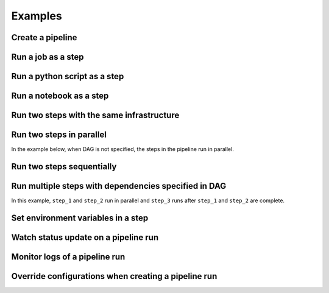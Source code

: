 Examples
********

Create a pipeline
=================

.. tabs::

  .. code-tab:: Python3
    :caption: YAML
    
    from ads.pipeline import Pipeline
    import os

    compartment_id = os.environ['NB_SESSION_COMPARTMENT_OCID']
    project_id = os.environ["PROJECT_OCID"]

    with open("script.py", "w") as f:
        f.write("print('Hello World!')")

    yaml_string = """
    kind: pipeline
    spec:
      compartmentId: {compartment_id}
      displayName: A single step pipeline
      projectId: {project_id}
      stepDetails:
      - kind: customScript
        spec:
          description: A step running a python script
          infrastructure:
            kind: infrastructure
            spec:
              blockStorageSize: 200
              shapeConfigDetails:
                memoryInGBs: 32
                ocpus: 4
              shapeName: VM.Standard3.Flex
          name: Python_Script_Step
          runtime:
            kind: runtime
            spec:
              conda:
                slug: generalml_p37_cpu_v1
                type: service
              scriptPathURI: script.py
            type: script
    type: pipeline
    """.format(compartment_id=compartment_id, project_id=project_id)

    pipeline = Pipeline.from_yaml(yaml_string)

    pipeline.create()
    

  .. code-tab:: Python3
    :caption: Python

    from ads.pipeline import Pipeline, PipelineStep, CustomScriptStep, ScriptRuntime
    import os

    with open("script.py", "w") as f:
        f.write("print('Hello World!')")

    infrastructure = (
        CustomScriptStep()
        .with_block_storage_size(200)
        .with_shape_name("VM.Standard3.Flex")
        .with_shape_config_details(ocpus=4, memory_in_gbs=32)
    )

    runtime = (
        ScriptRuntime()
        .with_source("script.py")
        .with_service_conda("generalml_p37_cpu_v1")
    )

    pipeline_step = (
        PipelineStep("Python_Script_Step")
        .with_description("A step running a python script")
        .with_infrastructure(infrastructure)
        .with_runtime(runtime)
    )

    compartment_id = os.environ['NB_SESSION_COMPARTMENT_OCID']
    project_id = os.environ["PROJECT_OCID"]

    pipeline = (
          Pipeline("A single step pipeline")
          .with_compartment_id(compartment_id)
          .with_project_id(project_id)
          .with_step_details([pipeline_step])
      )

    pipeline.create()




Run a job as a step
===================

.. tabs::

  .. code-tab:: Python3
    :caption: YAML
    
    rom ads.jobs import Job, DataScienceJob, ScriptRuntime
    from ads.pipeline import Pipeline
    import os

    compartment_id = os.environ['NB_SESSION_COMPARTMENT_OCID']
    project_id = os.environ["PROJECT_OCID"]

    with open("script.py", "w") as f:
        f.write("print('Hello World!')")

    infrastructure = (
        DataScienceJob()
        .with_block_storage_size(200)
        .with_shape_name("VM.Standard3.Flex")
        .with_shape_config_details(ocpus=4, memory_in_gbs=32)
    )

    runtime = (
        ScriptRuntime()
        .with_source("script.py")
        .with_service_conda("generalml_p37_cpu_v1")
    )

    job = (
        Job()
        .with_infrastructure(infrastructure)
        .with_runtime(runtime)
    )
    job.create() # create a job

    yaml_string = """
    kind: pipeline
    spec:
      compartmentId: {compartment_id}
      displayName: A single step pipeline
      projectId: {project_id}
      stepDetails:
      - kind: dataScienceJob
        spec:
          description: A step running a job
          jobId: {job_id}
          name: Job_Step
    type: pipeline
    """.format(compartment_id=compartment_id, project_id=project_id, job_id=job.id)

    pipeline = Pipeline.from_yaml(yaml_string)

    pipeline.create()

    pipeline_run = pipeline.run()


  .. code-tab:: Python3
    :caption: Python

    from ads.jobs import Job, DataScienceJob, ScriptRuntime
    from ads.pipeline import Pipeline, PipelineStep
    import os

    with open("script.py", "w") as f:
        f.write("print('Hello World!')")

    infrastructure = (
        DataScienceJob()
        .with_block_storage_size(200)
        .with_shape_name("VM.Standard3.Flex")
        .with_shape_config_details(ocpus=4, memory_in_gbs=32)
    )

    runtime = (
        ScriptRuntime()
        .with_source("script.py")
        .with_service_conda("generalml_p37_cpu_v1")
    )

    job = (
        Job()
        .with_infrastructure(infrastructure)
        .with_runtime(runtime)
    )
    job.create() # create a job

    pipeline_step = (
        PipelineStep("Job_Step")
        .with_description("A step running a job")
        .with_job_id(job.id)
    )

    compartment_id = os.environ['NB_SESSION_COMPARTMENT_OCID']
    project_id = os.environ["PROJECT_OCID"]

    pipeline = (
          Pipeline("A single step pipeline")
          .with_compartment_id(compartment_id)
          .with_project_id(project_id)
          .with_step_details([pipeline_step])
      )

    pipeline.create()

    pipeline_run = pipeline.run()



Run a python script as a step
=============================

.. tabs::

  .. code-tab:: Python3
    :caption: YAML
    
    from ads.pipeline import Pipeline
    import os

    compartment_id = os.environ['NB_SESSION_COMPARTMENT_OCID']
    project_id = os.environ["PROJECT_OCID"]

    with open("script.py", "w") as f:
        f.write("print('Hello World!')")

    yaml_string = """
    kind: pipeline
    spec:
      compartmentId: {compartment_id}
      displayName: A single step pipeline
      projectId: {project_id}
      stepDetails:
      - kind: customScript
        spec:
          description: A step running a python script
          infrastructure:
            kind: infrastructure
            spec:
              blockStorageSize: 200
              shapeConfigDetails:
                memoryInGBs: 32
                ocpus: 4
              shapeName: VM.Standard3.Flex
          name: Python_Script_Step
          runtime:
            kind: runtime
            spec:
              conda:
                slug: generalml_p37_cpu_v1
                type: service
              scriptPathURI: script.py
            type: script
    type: pipeline
    """.format(compartment_id=compartment_id, project_id=project_id)

    pipeline = Pipeline.from_yaml(yaml_string)

    pipeline.create()

    pipeline_run = pipeline.run()


  .. code-tab:: Python3
    :caption: Python

    from ads.pipeline import Pipeline, PipelineStep, CustomScriptStep, ScriptRuntime
    import os

    with open("script.py", "w") as f:
        f.write("print('Hello World!')")

    infrastructure = (
        CustomScriptStep()
        .with_block_storage_size(200)
        .with_shape_name("VM.Standard3.Flex")
        .with_shape_config_details(ocpus=4, memory_in_gbs=32)
    )

    runtime = (
        ScriptRuntime()
        .with_source("script.py")
        .with_service_conda("generalml_p37_cpu_v1")
    )

    pipeline_step = (
        PipelineStep("Python_Script_Step")
        .with_description("A step running a python script")
        .with_infrastructure(infrastructure)
        .with_runtime(runtime)
    )

    compartment_id = os.environ['NB_SESSION_COMPARTMENT_OCID']
    project_id = os.environ["PROJECT_OCID"]

    pipeline = (
          Pipeline("A single step pipeline")
          .with_compartment_id(compartment_id)
          .with_project_id(project_id)
          .with_step_details([pipeline_step])
      )

    pipeline.create()

    pipeline_run = pipeline.run()


    
Run a notebook as a step
========================

.. tabs::

  .. code-tab:: Python3
    :caption: YAML
    
    from ads.pipeline import Pipeline
    import os

    compartment_id = os.environ['NB_SESSION_COMPARTMENT_OCID']
    project_id = os.environ["PROJECT_OCID"]

    yaml_string = """
    kind: pipeline
    spec:
      compartmentId: {compartment_id}
      displayName: A single step pipeline
      projectId: {project_id}
      stepDetails:
      - kind: customScript
        spec:
          description: A step running a notebook
          infrastructure:
            kind: infrastructure
            spec:
              blockStorageSize: 200
              shapeConfigDetails:
                memoryInGBs: 32
                ocpus: 4
              shapeName: VM.Standard3.Flex
          name: Notebook_Step
          runtime:
            kind: runtime
            spec:
              conda:
                slug: tensorflow26_p37_cpu_v2
                type: service
              env:
              - name: GREETINGS
                value: Welcome to OCI Data Science
              notebookEncoding: utf-8
              notebookPathURI: https://raw.githubusercontent.com/tensorflow/docs/master/site/en/tutorials/customization/basics.ipynb
              outputURI: oci://<bucket_name>@<namespace>/<prefix>
            type: notebook
    type: pipeline
    """.format(compartment_id=compartment_id, project_id=project_id)

    pipeline = Pipeline.from_yaml(yaml_string)

    pipeline.create()

    pipeline_run = pipeline.run()
    
  .. code-tab:: Python3
    :caption: Python

    from ads.pipeline import Pipeline, PipelineStep, CustomScriptStep, NotebookRuntime
    import os

    infrastructure = (
        CustomScriptStep()
        .with_block_storage_size(200)
        .with_shape_name("VM.Standard3.Flex")
        .with_shape_config_details(ocpus=4, memory_in_gbs=32)
    )

    runtime = (
        NotebookRuntime()
        .with_notebook(
            path="https://raw.githubusercontent.com/tensorflow/docs/master/site/en/tutorials/customization/basics.ipynb",
            encoding='utf-8'
        )
        .with_service_conda("tensorflow26_p37_cpu_v2")
        .with_environment_variable(GREETINGS="Welcome to OCI Data Science")
        .with_output("oci://<bucket_name>@<namespace>/<prefix>")
    )

    pipeline_step = (
        PipelineStep("Notebook_Step")
        .with_description("A step running a notebook")
        .with_infrastructure(infrastructure)
        .with_runtime(runtime)
    )

    compartment_id = os.environ['NB_SESSION_COMPARTMENT_OCID']
    project_id = os.environ["PROJECT_OCID"]

    pipeline = (
        Pipeline("A single step pipeline")
        .with_compartment_id(compartment_id)
        .with_project_id(project_id)
        .with_step_details([pipeline_step])
    )

    pipeline.create()

    pipeline_run = pipeline.run()



Run two steps with the same infrastructure
==========================================

.. tabs::

  .. code-tab:: Python3
    :caption: YAML
    
    from ads.pipeline import Pipeline
    import os

    compartment_id = os.environ['NB_SESSION_COMPARTMENT_OCID']
    project_id = os.environ["PROJECT_OCID"]

    with open("script.py", "w") as f:
        f.write("print('Hello World!')")

    yaml_string = """
    kind: pipeline
    spec:
      compartmentId: {compartment_id}
      displayName: A single step pipeline
      projectId: {project_id}
      stepDetails:
      - kind: customScript
        spec:
          description: A step running a python script
          infrastructure:
            kind: infrastructure
            spec:
              blockStorageSize: 200
              shapeConfigDetails:
                memoryInGBs: 32
                ocpus: 4
              shapeName: VM.Standard3.Flex
          name: Python_Script_Step
          runtime:
            kind: runtime
            spec:
              conda:
                slug: generalml_p37_cpu_v1
                type: service
              scriptPathURI: script.py
            type: script
      - kind: customScript
        spec:
          description: A step running a notebook
          infrastructure:
            kind: infrastructure
            spec:
              blockStorageSize: 200
              shapeConfigDetails:
                memoryInGBs: 32
                ocpus: 4
              shapeName: VM.Standard3.Flex
          name: Notebook_Step
          runtime:
            kind: runtime
            spec:
              conda:
                slug: tensorflow26_p37_cpu_v2
                type: service
              env:
              - name: GREETINGS
                value: Welcome to OCI Data Science
              notebookEncoding: utf-8
              notebookPathURI: https://raw.githubusercontent.com/tensorflow/docs/master/site/en/tutorials/customization/basics.ipynb
              outputURI: oci://<bucket_name>@<namespace>/<prefix>
            type: notebook
    type: pipeline
    """.format(compartment_id=compartment_id, project_id=project_id)

    pipeline = Pipeline.from_yaml(yaml_string)

    pipeline.create()

    pipeline_run = pipeline.run()


  .. code-tab:: Python3
    :caption: Python

    from ads.pipeline import Pipeline, PipelineStep, CustomScriptStep, ScriptRuntime, NotebookRuntime
    import os

    with open("script.py", "w") as f:
        f.write("print('Hello World!')")

    infrastructure = (
        CustomScriptStep()
        .with_block_storage_size(200)
        .with_shape_name("VM.Standard3.Flex")
        .with_shape_config_details(ocpus=4, memory_in_gbs=32)
    )

    step_one_runtime = (
        ScriptRuntime()
        .with_source("script.py")
        .with_service_conda("generalml_p37_cpu_v1")
    )

    pipeline_step_one = (
        PipelineStep("Python_Script_Step")
        .with_description("A step running a python script")
        .with_infrastructure(infrastructure)
        .with_runtime(step_one_runtime)
    )

    step_two_runtime = (
        NotebookRuntime()
        .with_notebook(
            path="https://raw.githubusercontent.com/tensorflow/docs/master/site/en/tutorials/customization/basics.ipynb",
            encoding='utf-8'
        )
        .with_service_conda("tensorflow26_p37_cpu_v2")
        .with_environment_variable(GREETINGS="Welcome to OCI Data Science")
        .with_output("oci://<bucket_name>@<namespace>/<prefix>")
    )

    pipeline_step_two = (
        PipelineStep("Notebook_Step")
        .with_description("A step running a notebook")
        .with_infrastructure(infrastructure)
        .with_runtime(step_two_runtime)
    )

    compartment_id = os.environ['NB_SESSION_COMPARTMENT_OCID']
    project_id = os.environ["PROJECT_OCID"]

    pipeline = (
          Pipeline("A single step pipeline")
          .with_compartment_id(compartment_id)
          .with_project_id(project_id)
          .with_step_details([pipeline_step_one, pipeline_step_two])
      )

    pipeline.create()

    pipeline_run = pipeline.run()




Run two steps in parallel
=========================

In the example below, when DAG is not specified, the steps in the pipeline run in parallel.

.. tabs::

  .. code-tab:: Python3
    :caption: YAML
    
    from ads.pipeline import Pipeline
    import os

    compartment_id = os.environ['NB_SESSION_COMPARTMENT_OCID']
    project_id = os.environ["PROJECT_OCID"]

    with open("script.py", "w") as f:
        f.write("print('Hello World!')")

    yaml_string = """
    kind: pipeline
    spec:
      compartmentId: {compartment_id}
      displayName: A single step pipeline
      projectId: {project_id}
      stepDetails:
      - kind: customScript
        spec:
          description: A step running a python script
          infrastructure:
            kind: infrastructure
            spec:
              blockStorageSize: 200
              shapeConfigDetails:
                memoryInGBs: 32
                ocpus: 4
              shapeName: VM.Standard3.Flex
          name: Python_Script_Step
          runtime:
            kind: runtime
            spec:
              conda:
                slug: generalml_p37_cpu_v1
                type: service
              scriptPathURI: script.py
            type: script
      - kind: customScript
        spec:
          description: A step running a notebook
          infrastructure:
            kind: infrastructure
            spec:
              blockStorageSize: 200
              shapeConfigDetails:
                memoryInGBs: 32
                ocpus: 4
              shapeName: VM.Standard3.Flex
          name: Notebook_Step
          runtime:
            kind: runtime
            spec:
              conda:
                slug: tensorflow26_p37_cpu_v2
                type: service
              env:
              - name: GREETINGS
                value: Welcome to OCI Data Science
              notebookEncoding: utf-8
              notebookPathURI: https://raw.githubusercontent.com/tensorflow/docs/master/site/en/tutorials/customization/basics.ipynb
              outputURI: oci://<bucket_name>@<namespace>/<prefix>
            type: notebook
    type: pipeline
    """.format(compartment_id=compartment_id, project_id=project_id)

    pipeline = Pipeline.from_yaml(yaml_string)

    pipeline.create()

    pipeline_run = pipeline.run()
    
    
  .. code-tab:: Python3
    :caption: Python

    from ads.pipeline import Pipeline, PipelineStep, CustomScriptStep, ScriptRuntime, NotebookRuntime
    import os

    with open("script.py", "w") as f:
        f.write("print('Hello World!')")

    infrastructure = (
        CustomScriptStep()
        .with_block_storage_size(200)
        .with_shape_name("VM.Standard3.Flex")
        .with_shape_config_details(ocpus=4, memory_in_gbs=32)
    )

    step_one_runtime = (
        ScriptRuntime()
        .with_source("script.py")
        .with_service_conda("generalml_p37_cpu_v1")
    )

    pipeline_step_one = (
        PipelineStep("Python_Script_Step")
        .with_description("A step running a python script")
        .with_infrastructure(infrastructure)
        .with_runtime(step_one_runtime)
    )

    step_two_runtime = (
        NotebookRuntime()
        .with_notebook(
            path="https://raw.githubusercontent.com/tensorflow/docs/master/site/en/tutorials/customization/basics.ipynb",
            encoding='utf-8'
        )
        .with_service_conda("tensorflow26_p37_cpu_v2")
        .with_environment_variable(GREETINGS="Welcome to OCI Data Science")
        .with_output("oci://<bucket_name>@<namespace>/<prefix>")
    )

    pipeline_step_two = (
        PipelineStep("Notebook_Step")
        .with_description("A step running a notebook")
        .with_infrastructure(infrastructure)
        .with_runtime(step_two_runtime)
    )

    compartment_id = os.environ['NB_SESSION_COMPARTMENT_OCID']
    project_id = os.environ["PROJECT_OCID"]

    pipeline = (
          Pipeline("A single step pipeline")
          .with_compartment_id(compartment_id)
          .with_project_id(project_id)
          .with_step_details([pipeline_step_one, pipeline_step_two])
      )

    pipeline.create()

    pipeline_run = pipeline.run()




Run two steps sequentially
==========================

.. tabs::

  .. code-tab:: Python3
    :caption: YAML
    
    from ads.pipeline import Pipeline
    import os

    compartment_id = os.environ['NB_SESSION_COMPARTMENT_OCID']
    project_id = os.environ["PROJECT_OCID"]

    with open("script.py", "w") as f:
        f.write("print('Hello World!')")

    yaml_string = """
    kind: pipeline
    spec:
      compartmentId: {compartment_id}
      displayName: A single step pipeline
      projectId: {project_id}
      dag:
      - Python_Script_Step >> Notebook_Step
      stepDetails:
      - kind: customScript
        spec:
          description: A step running a python script
          infrastructure:
            kind: infrastructure
            spec:
              blockStorageSize: 200
              shapeConfigDetails:
                memoryInGBs: 32
                ocpus: 4
              shapeName: VM.Standard3.Flex
          name: Python_Script_Step
          runtime:
            kind: runtime
            spec:
              conda:
                slug: generalml_p37_cpu_v1
                type: service
              scriptPathURI: script.py
            type: script
      - kind: customScript
        spec:
          description: A step running a notebook
          infrastructure:
            kind: infrastructure
            spec:
              blockStorageSize: 200
              shapeConfigDetails:
                memoryInGBs: 32
                ocpus: 4
              shapeName: VM.Standard3.Flex
          name: Notebook_Step
          runtime:
            kind: runtime
            spec:
              conda:
                slug: tensorflow26_p37_cpu_v2
                type: service
              env:
              - name: GREETINGS
                value: Welcome to OCI Data Science
              notebookEncoding: utf-8
              notebookPathURI: https://raw.githubusercontent.com/tensorflow/docs/master/site/en/tutorials/customization/basics.ipynb
              outputURI: oci://<bucket_name>@<namespace>/<prefix>
            type: notebook
    type: pipeline
    """.format(compartment_id=compartment_id, project_id=project_id)

    pipeline = Pipeline.from_yaml(yaml_string)

    pipeline.create()

    pipeline_run = pipeline.run()

  .. code-tab:: Python3
    :caption: Python

    from ads.pipeline import Pipeline, PipelineStep, CustomScriptStep, ScriptRuntime, NotebookRuntime
    import os

    with open("script.py", "w") as f:
        f.write("print('Hello World!')")

    infrastructure = (
        CustomScriptStep()
        .with_block_storage_size(200)
        .with_shape_name("VM.Standard3.Flex")
        .with_shape_config_details(ocpus=4, memory_in_gbs=32)
    )

    step_one_runtime = (
        ScriptRuntime()
        .with_source("script.py")
        .with_service_conda("generalml_p37_cpu_v1")
    )

    pipeline_step_one = (
        PipelineStep("Python_Script_Step")
        .with_description("A step running a python script")
        .with_infrastructure(infrastructure)
        .with_runtime(step_one_runtime)
    )

    step_two_runtime = (
        NotebookRuntime()
        .with_notebook(
            path="https://raw.githubusercontent.com/tensorflow/docs/master/site/en/tutorials/customization/basics.ipynb",
            encoding='utf-8'
        )
        .with_service_conda("tensorflow26_p37_cpu_v2")
        .with_environment_variable(GREETINGS="Welcome to OCI Data Science")
        .with_output("oci://<bucket_name>@<namespace>/<prefix>")
    )

    pipeline_step_two = (
        PipelineStep("Notebook_Step")
        .with_description("A step running a notebook")
        .with_infrastructure(infrastructure)
        .with_runtime(step_two_runtime)
    )

    compartment_id = os.environ['NB_SESSION_COMPARTMENT_OCID']
    project_id = os.environ["PROJECT_OCID"]

    pipeline = (
          Pipeline("A single step pipeline")
          .with_compartment_id(compartment_id)
          .with_project_id(project_id)
          .with_step_details([pipeline_step_one, pipeline_step_two])
          .with_dag(["Python_Script_Step >> Notebook_Step"])
      )

    pipeline.create()

    pipeline_run = pipeline.run()




Run multiple steps with dependencies specified in DAG
=====================================================

In this example, ``step_1`` and ``step_2`` run in parallel and ``step_3`` runs after ``step_1`` and ``step_2`` are complete. 

.. tabs::

  .. code-tab:: Python3
    :caption: YAML
    
    from ads.pipeline import Pipeline
    import os

    compartment_id = os.environ['NB_SESSION_COMPARTMENT_OCID']
    project_id = os.environ["PROJECT_OCID"]

    with open("script.py", "w") as f:
        f.write("print('Hello World!')")

    yaml_string = """
    kind: pipeline
    spec:
      compartmentId: {compartment_id}
      displayName: An example pipeline
      projectId: {project_id}
      dag:
      - (step_1, step_2) >> step_3
      stepDetails:
      - kind: customScript
        spec:
          description: A step running a python script
          infrastructure:
            kind: infrastructure
            spec:
              blockStorageSize: 200
              shapeConfigDetails:
                memoryInGBs: 32
                ocpus: 4
              shapeName: VM.Standard3.Flex
          name: step_1
          runtime:
            kind: runtime
            spec:
              conda:
                slug: generalml_p37_cpu_v1
                type: service
              scriptPathURI: script.py
            type: script
      - kind: customScript
        spec:
          description: A step running a notebook
          infrastructure:
            kind: infrastructure
            spec:
              blockStorageSize: 200
              shapeConfigDetails:
                memoryInGBs: 32
                ocpus: 4
              shapeName: VM.Standard3.Flex
          name: step_2
          runtime:
            kind: runtime
            spec:
              conda:
                slug: tensorflow26_p37_cpu_v2
                type: service
              notebookEncoding: utf-8
              notebookPathURI: https://raw.githubusercontent.com/tensorflow/docs/master/site/en/tutorials/customization/basics.ipynb
            type: notebook
      - kind: customScript
        spec:
          description: A step running a python script
          infrastructure:
            kind: infrastructure
            spec:
              blockStorageSize: 200
              shapeConfigDetails:
                memoryInGBs: 32
                ocpus: 4
              shapeName: VM.Standard3.Flex
          name: step_3
          runtime:
            kind: runtime
            spec:
              conda:
                slug: generalml_p37_cpu_v1
                type: service
              scriptPathURI: script.py
            type: script
    type: pipeline
    """.format(compartment_id=compartment_id, project_id=project_id)

    pipeline = Pipeline.from_yaml(yaml_string)

    pipeline.create()      # create the pipeline
    pipeline.show()        # visualize the pipeline

    pipeline_run = pipeline.run()   # run the pipeline

    pipeline_run.show(wait=True)    # watch the pipeline run status


  .. code-tab:: Python3
    :caption: Python

    from ads.pipeline import Pipeline, PipelineStep, CustomScriptStep, ScriptRuntime, NotebookRuntime
    import os

    with open("script.py", "w") as f:
        f.write("print('Hello World!')")

    infrastructure = (
        CustomScriptStep()
        .with_block_storage_size(200)
        .with_shape_name("VM.Standard3.Flex")
        .with_shape_config_details(ocpus=4, memory_in_gbs=32)
    )

    script_runtime = (
        ScriptRuntime()
        .with_source("script.py")
        .with_service_conda("generalml_p37_cpu_v1")
    )

    notebook_runtime = (
        NotebookRuntime()
        .with_notebook(
            path="https://raw.githubusercontent.com/tensorflow/docs/master/site/en/tutorials/customization/basics.ipynb",
            encoding='utf-8'
        )
        .with_service_conda("tensorflow26_p37_cpu_v2")
    )

    pipeline_step_1 = (
        PipelineStep("step_1")
        .with_description("A step running a python script")
        .with_infrastructure(infrastructure)
        .with_runtime(script_runtime)
    )

    pipeline_step_2 = (
        PipelineStep("step_2")
        .with_description("A step running a notebook")
        .with_infrastructure(infrastructure)
        .with_runtime(notebook_runtime)
    )

    pipeline_step_3 = (
        PipelineStep("step_3")
        .with_description("A step running a python script")
        .with_infrastructure(infrastructure)
        .with_runtime(script_runtime)
    )

    compartment_id = os.environ['NB_SESSION_COMPARTMENT_OCID']
    project_id = os.environ["PROJECT_OCID"]

    pipeline = (
          Pipeline("An example pipeline")
          .with_compartment_id(compartment_id)
          .with_project_id(project_id)
          .with_step_details([pipeline_step_1, pipeline_step_2, pipeline_step_3])
          .with_dag(["(step_1, step_2) >> step_3"])
      )

    pipeline.create()      # create the pipeline
    pipeline.show()        # visualize the pipeline

    pipeline_run = pipeline.run()   # run the pipeline

    pipeline_run.show(wait=True)    # watch the pipeline run status



Set environment variables in a step
===================================

.. tabs::

  .. code-tab:: Python3
    :caption: YAML
    
    from ads.pipeline import Pipeline
    import os

    compartment_id = os.environ['NB_SESSION_COMPARTMENT_OCID']
    project_id = os.environ["PROJECT_OCID"]

    yaml_string = """
    kind: pipeline
    spec:
      compartmentId: {compartment_id}
      displayName: A single step pipeline
      projectId: {project_id}
      stepDetails:
      - kind: customScript
        spec:
          description: A step running a notebook
          infrastructure:
            kind: infrastructure
            spec:
              blockStorageSize: 200
              shapeConfigDetails:
                memoryInGBs: 32
                ocpus: 4
              shapeName: VM.Standard3.Flex
          name: Notebook_Step
          runtime:
            kind: runtime
            spec:
              conda:
                slug: tensorflow26_p37_cpu_v2
                type: service
              env:
              - name: GREETINGS
                value: Welcome to OCI Data Science
              notebookEncoding: utf-8
              notebookPathURI: https://raw.githubusercontent.com/tensorflow/docs/master/site/en/tutorials/customization/basics.ipynb
              outputURI: oci://<bucket_name>@<namespace>/<prefix>
            type: notebook
    type: pipeline
    """.format(compartment_id=compartment_id, project_id=project_id)

    pipeline = Pipeline.from_yaml(yaml_string)

    pipeline.create()

    pipeline_run = pipeline.run()


  .. code-tab:: Python3
    :caption: Python

    from ads.pipeline import Pipeline, PipelineStep, CustomScriptStep, NotebookRuntime
    import os

    infrastructure = (
        CustomScriptStep()
        .with_block_storage_size(200)
        .with_shape_name("VM.Standard3.Flex")
        .with_shape_config_details(ocpus=4, memory_in_gbs=32)
    )

    runtime = (
        NotebookRuntime()
        .with_notebook(
            path="https://raw.githubusercontent.com/tensorflow/docs/master/site/en/tutorials/customization/basics.ipynb",
            encoding='utf-8'
        )
        .with_service_conda("tensorflow26_p37_cpu_v2")
        .with_environment_variable(GREETINGS="Welcome to OCI Data Science")
        .with_output("oci://<bucket_name>@<namespace>/<prefix>")
    )

    pipeline_step = (
        PipelineStep("Notebook_Step")
        .with_description("A step running a notebook")
        .with_infrastructure(infrastructure)
        .with_runtime(runtime)
    )

    compartment_id = os.environ['NB_SESSION_COMPARTMENT_OCID']
    project_id = os.environ["PROJECT_OCID"]

    pipeline = (
        Pipeline("A single step pipeline")
        .with_compartment_id(compartment_id)
        .with_project_id(project_id)
        .with_step_details([pipeline_step])
    )

    pipeline.create()

    pipeline_run = pipeline.run()




Watch status update on a pipeline run
=====================================

.. tabs::

  .. code-tab:: Python3
    :caption: YAML
    
    from ads.pipeline import Pipeline
    import os

    compartment_id = os.environ['NB_SESSION_COMPARTMENT_OCID']
    project_id = os.environ["PROJECT_OCID"]

    with open("script.py", "w") as f:
        f.write("print('Hello World!')")

    yaml_string = """
    kind: pipeline
    spec:
      compartmentId: {compartment_id}
      displayName: A single step pipeline
      projectId: {project_id}
      stepDetails:
      - kind: customScript
        spec:
          description: A step running a python script
          infrastructure:
            kind: infrastructure
            spec:
              blockStorageSize: 200
              shapeConfigDetails:
                memoryInGBs: 32
                ocpus: 4
              shapeName: VM.Standard3.Flex
          name: Python_Script_Step
          runtime:
            kind: runtime
            spec:
              conda:
                slug: generalml_p37_cpu_v1
                type: service
              scriptPathURI: script.py
            type: script
    type: pipeline
    """.format(compartment_id=compartment_id, project_id=project_id)

    pipeline = Pipeline.from_yaml(yaml_string)

    pipeline.create()
    pipeline_run = pipeline.run()
    
    # pipeline_run.show(mode="text")   # watch pipeline run status in text
    pipeline_run.show(wait=True)       # watch pipeline run status in graph

  .. code-tab:: Python3
    :caption: Python

    from ads.pipeline import Pipeline, PipelineStep, CustomScriptStep, ScriptRuntime
    import os

    with open("script.py", "w") as f:
        f.write("print('Hello World!')")

    infrastructure = (
        CustomScriptStep()
        .with_block_storage_size(200)
        .with_shape_name("VM.Standard3.Flex")
        .with_shape_config_details(ocpus=4, memory_in_gbs=32)
    )

    runtime = (
        ScriptRuntime()
        .with_source("script.py")
        .with_service_conda("generalml_p37_cpu_v1")
    )

    pipeline_step = (
        PipelineStep("Python_Script_Step")
        .with_description("A step running a python script")
        .with_infrastructure(infrastructure)
        .with_runtime(runtime)
    )

    compartment_id = os.environ['NB_SESSION_COMPARTMENT_OCID']
    project_id = os.environ["PROJECT_OCID"]

    pipeline = (
          Pipeline("A single step pipeline")
          .with_compartment_id(compartment_id)
          .with_project_id(project_id)
          .with_step_details([pipeline_step])
      )

    pipeline.create()
    pipeline_run = pipeline.run()
    
    # pipeline_run.show(mode="text")   # watch pipeline run status in text
    pipeline_run.show(wait=True)       # watch pipeline run status in graph



Monitor logs of a pipeline run
==============================

.. tabs::

  .. code-tab:: Python3
    :caption: YAML
    
    from ads.pipeline import Pipeline
    import os

    compartment_id = os.environ['NB_SESSION_COMPARTMENT_OCID']
    project_id = os.environ["PROJECT_OCID"]

    with open("script.py", "w") as f:
        f.write("print('Hello World!')")

    yaml_string = """
    kind: pipeline
    spec:
      compartmentId: {compartment_id}
      displayName: A single step pipeline
      projectId: {project_id}
      stepDetails:
      - kind: customScript
        spec:
          description: A step running a python script
          infrastructure:
            kind: infrastructure
            spec:
              blockStorageSize: 200
              shapeConfigDetails:
                memoryInGBs: 32
                ocpus: 4
              shapeName: VM.Standard3.Flex
          name: Python_Script_Step
          runtime:
            kind: runtime
            spec:
              conda:
                slug: generalml_p37_cpu_v1
                type: service
              scriptPathURI: script.py
            type: script
    type: pipeline
    """.format(compartment_id=compartment_id, project_id=project_id)

    pipeline = Pipeline.from_yaml(yaml_string)

    pipeline.create()
    pipeline_run = pipeline.run()

    # pipeline_run.watch()  # stream the consolidated log of the pipeline run
    pipeline_run.watch(log_type="service_log")      # stream service log of the pipeline run
    pipeline_run.watch("Python_Script_Step", log_type="custom_log") # stream custom log of the step run

  .. code-tab:: Python3
    :caption: Python

    from ads.pipeline import Pipeline, PipelineStep, CustomScriptStep, ScriptRuntime
    import os

    with open("script.py", "w") as f:
        f.write("print('Hello World!')")

    infrastructure = (
        CustomScriptStep()
        .with_block_storage_size(200)
        .with_shape_name("VM.Standard3.Flex")
        .with_shape_config_details(ocpus=4, memory_in_gbs=32)
    )

    runtime = (
        ScriptRuntime()
        .with_source("script.py")
        .with_service_conda("generalml_p37_cpu_v1")
    )

    pipeline_step = (
        PipelineStep("Python_Script_Step")
        .with_description("A step running a python script")
        .with_infrastructure(infrastructure)
        .with_runtime(runtime)
    )

    compartment_id = os.environ['NB_SESSION_COMPARTMENT_OCID']
    project_id = os.environ["PROJECT_OCID"]

    pipeline = (
          Pipeline("A single step pipeline")
          .with_compartment_id(compartment_id)
          .with_project_id(project_id)
          .with_step_details([pipeline_step])
      )

    pipeline.create()
    pipeline_run = pipeline.run()

    # pipeline_run.watch()  # stream the consolidated log of the pipeline run
    pipeline_run.watch(log_type="service_log")      # stream service log of the pipeline run
    pipeline_run.watch("Python_Script_Step", log_type="custom_log") # stream custom log of the step run




Override configurations when creating a pipeline run
====================================================

.. tabs::

  .. code-tab:: Python3
    :caption: YAML
    
    from ads.pipeline import Pipeline
    import os

    compartment_id = os.environ['NB_SESSION_COMPARTMENT_OCID']
    project_id = os.environ["PROJECT_OCID"]

    with open("script.py", "w") as f:
        f.write("print('Hello World!')")

    yaml_string = """
    kind: pipeline
    spec:
      commandLineArguments: argument --key value
      environmentVariables:
        env: value
      compartmentId: {compartment_id}
      displayName: A single step pipeline
      projectId: {project_id}
      stepDetails:
      - kind: customScript
        spec:
          description: A step running a python script
          infrastructure:
            kind: infrastructure
            spec:
              blockStorageSize: 200
              shapeConfigDetails:
                memoryInGBs: 32
                ocpus: 4
              shapeName: VM.Standard3.Flex
          name: Python_Script_Step
          runtime:
            kind: runtime
            spec:
              conda:
                slug: generalml_p37_cpu_v1
                type: service
              scriptPathURI: script.py
            type: script
    type: pipeline
    """.format(compartment_id=compartment_id, project_id=project_id)

    pipeline = Pipeline.from_yaml(yaml_string)

    pipeline.create()

    # Override configurations when creating a pipeline run
    display_override_name = "RunOverrideName"
    configuration_override_details = {
        "maximum_runtime_in_minutes": 30,
        "type": "DEFAULT",
        "environment_variables": {"a": "b"},
        "command_line_arguments": "ARGUMENT --KEY VALUE",
    }

    step_override_details = [
    {
        "step_name": "Python_Script_Step",
        "step_configuration_details": {
            "maximum_runtime_in_minutes": 200,
            "environment_variables": {"1": "2"},
            "command_line_arguments": "argument --key value",
        },
    }
    ]
    pipeline_run = pipeline.run(
        display_name=display_override_name,
        configuration_override_details=configuration_override_details,
        step_override_details=step_override_details,
    )
    
    
  .. code-tab:: Python3
    :caption: Python

    from ads.pipeline import Pipeline, PipelineStep, CustomScriptStep, ScriptRuntime
    import os

    with open("script.py", "w") as f:
        f.write("print('Hello World!')")

    infrastructure = (
        CustomScriptStep()
        .with_block_storage_size(200)
        .with_shape_name("VM.Standard3.Flex")
        .with_shape_config_details(ocpus=4, memory_in_gbs=32)
    )

    runtime = (
        ScriptRuntime()
        .with_source("script.py")
        .with_service_conda("generalml_p37_cpu_v1")
    )

    pipeline_step = (
        PipelineStep("Python_Script_Step")
        .with_description("A step running a python script")
        .with_infrastructure(infrastructure)
        .with_runtime(runtime)
    )

    compartment_id = os.environ['NB_SESSION_COMPARTMENT_OCID']
    project_id = os.environ["PROJECT_OCID"]

    pipeline = (
          Pipeline("A single step pipeline")
          .with_compartment_id(compartment_id)
          .with_project_id(project_id)
          .with_step_details([pipeline_step])
          .with_argument("argument", key="value")
          .with_environment_variable(env="value")
      )

    pipeline.create()

    # Override configurations when creating a pipeline run
    display_override_name = "RunOverrideName"
    configuration_override_details = {
        "maximum_runtime_in_minutes": 30,
        "type": "DEFAULT",
        "environment_variables": {"a": "b"},
        "command_line_arguments": "ARGUMENT --KEY VALUE",
    }

    step_override_details = [
    {
        "step_name": "Python_Script_Step",
        "step_configuration_details": {
            "maximum_runtime_in_minutes": 200,
            "environment_variables": {"1": "2"},
            "command_line_arguments": "argument --key value",
        },
    }
    ]
    pipeline_run = pipeline.run(
        display_name=display_override_name,
        configuration_override_details=configuration_override_details,
        step_override_details=step_override_details,
    )    
    



    


